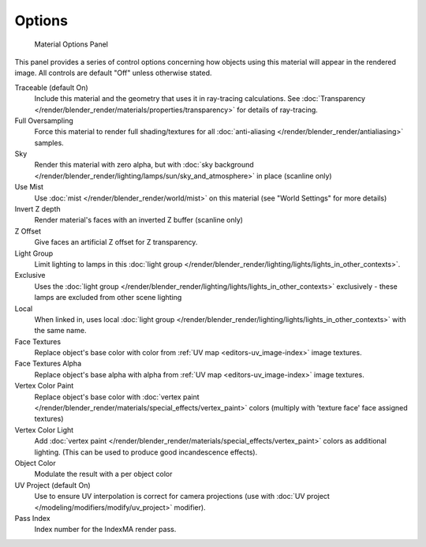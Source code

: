 
*******
Options
*******

.. figure:: /images/materials_properties_options.jpg

   Material Options Panel


This panel provides a series of control options concerning how objects using this material
will appear in the rendered image. All controls are default "Off" unless otherwise stated.

Traceable (default On)
   Include this material and the geometry that uses it in ray-tracing calculations.
   See :doc:`Transparency </render/blender_render/materials/properties/transparency>` for details of ray-tracing.
Full Oversampling
   Force this material to render full shading/textures for all
   :doc:`anti-aliasing </render/blender_render/antialiasing>` samples.
Sky
   Render this material with zero alpha, but with
   :doc:`sky background </render/blender_render/lighting/lamps/sun/sky_and_atmosphere>` in place (scanline only)
Use Mist
   Use :doc:`mist </render/blender_render/world/mist>` on this material (see "World Settings" for more details)
Invert Z depth
   Render material's faces with an inverted Z buffer (scanline only)
Z Offset
   Give faces an artificial Z offset for Z transparency.
Light Group
   Limit lighting to lamps in this
   :doc:`light group </render/blender_render/lighting/lights/lights_in_other_contexts>`.
Exclusive
   Uses the :doc:`light group </render/blender_render/lighting/lights/lights_in_other_contexts>` exclusively -
   these lamps are excluded from other scene lighting
Local
   When linked in, uses local
   :doc:`light group </render/blender_render/lighting/lights/lights_in_other_contexts>` with the same name.
Face Textures
   Replace object's base color with color from
   :ref:`UV map <editors-uv_image-index>` image textures.
Face Textures Alpha
   Replace object's base alpha with alpha from
   :ref:`UV map <editors-uv_image-index>` image textures.
Vertex Color Paint
   Replace object's base color with
   :doc:`vertex paint </render/blender_render/materials/special_effects/vertex_paint>`
   colors (multiply with 'texture face' face assigned textures)
Vertex Color Light
   Add :doc:`vertex paint </render/blender_render/materials/special_effects/vertex_paint>`
   colors as additional lighting.
   (This can be used to produce good incandescence effects).
Object Color
   Modulate the result with a per object color
UV Project (default On)
   Use to ensure UV interpolation is correct for camera projections (use with
   :doc:`UV project </modeling/modifiers/modify/uv_project>` modifier).
Pass Index
   Index number for the IndexMA render pass.
